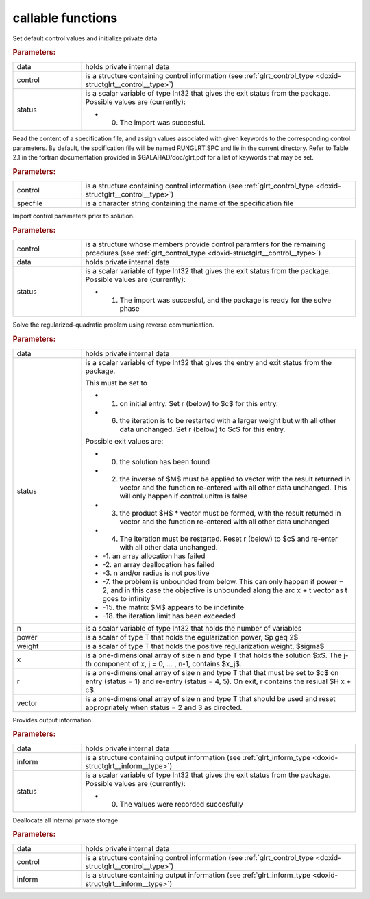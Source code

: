 .. _global:

callable functions
------------------

.. index:: pair: function; glrt_initialize
.. _doxid-galahad__glrt_8h_1a3a086b68a942ba1049f1d6a1b4724d32:

.. ref-code-block:: julia
	:class: doxyrest-title-code-block

        function glrt_initialize(data, control, status)

Set default control values and initialize private data



.. rubric:: Parameters:

.. list-table::
	:widths: 20 80

	*
		- data

		- holds private internal data

	*
		- control

		- is a structure containing control information (see :ref:`glrt_control_type <doxid-structglrt__control__type>`)

	*
		- status

		-
		  is a scalar variable of type Int32 that gives the exit status from the package. Possible values are (currently):

		  * 0. The import was succesful.

.. index:: pair: function; glrt_read_specfile
.. _doxid-galahad__glrt_8h_1a4a436dfac6a63cf991cd629b3ed0e725:

.. ref-code-block:: julia
	:class: doxyrest-title-code-block

        function glrt_read_specfile(control, specfile)

Read the content of a specification file, and assign values associated with given keywords to the corresponding control parameters. By default, the spcification file will be named RUNGLRT.SPC and lie in the current directory. Refer to Table 2.1 in the fortran documentation provided in $GALAHAD/doc/glrt.pdf for a list of keywords that may be set.



.. rubric:: Parameters:

.. list-table::
	:widths: 20 80

	*
		- control

		- is a structure containing control information (see :ref:`glrt_control_type <doxid-structglrt__control__type>`)

	*
		- specfile

		- is a character string containing the name of the specification file

.. index:: pair: function; glrt_import_control
.. _doxid-galahad__glrt_8h_1a722a069ab53a2f47dae17d01d6b505a1:

.. ref-code-block:: julia
	:class: doxyrest-title-code-block

        function glrt_import_control(control, data, status)

Import control parameters prior to solution.



.. rubric:: Parameters:

.. list-table::
	:widths: 20 80

	*
		- control

		- is a structure whose members provide control paramters for the remaining prcedures (see :ref:`glrt_control_type <doxid-structglrt__control__type>`)

	*
		- data

		- holds private internal data

	*
		- status

		-
		  is a scalar variable of type Int32 that gives the exit status from the package. Possible values are (currently):

		  * 1. The import was succesful, and the package is ready for the solve phase

.. index:: pair: function; glrt_solve_problem
.. _doxid-galahad__glrt_8h_1aa5e9905bd3a79584bc5133b7f7a6816f:

.. ref-code-block:: julia
	:class: doxyrest-title-code-block

        function glrt_solve_problem(data, status, n, power, weight, x, r, vector)

Solve the regularized-quadratic problem using reverse communication.



.. rubric:: Parameters:

.. list-table::
	:widths: 20 80

	*
		- data

		- holds private internal data

	*
		- status

		-
		  is a scalar variable of type Int32 that gives the entry and exit status from the package.

		  This must be set to

		  * 1. on initial entry. Set r (below) to $c$ for this entry.

		  * 6. the iteration is to be restarted with a larger weight but with all other data unchanged. Set r (below) to $c$ for this entry.

		  Possible exit values are:

		  * 0. the solution has been found

		  * 2. the inverse of $M$ must be applied to vector with the result returned in vector and the function re-entered with all other data unchanged. This will only happen if control.unitm is false

		  * 3. the product $H$ \* vector must be formed, with the result returned in vector and the function re-entered with all other data unchanged

		  * 4. The iteration must be restarted. Reset r (below) to $c$ and re-enter with all other data unchanged.

		  * -1. an array allocation has failed

		  * -2. an array deallocation has failed

		  * -3. n and/or radius is not positive

		  * -7. the problem is unbounded from below. This can only happen if power = 2, and in this case the objective is unbounded along the arc x + t vector as t goes to infinity

		  * -15. the matrix $M$ appears to be indefinite

		  * -18. the iteration limit has been exceeded

	*
		- n

		- is a scalar variable of type Int32 that holds the number of variables

	*
		- power

		- is a scalar of type T that holds the egularization power, $p \geq 2$

	*
		- weight

		- is a scalar of type T that holds the positive regularization weight, $\sigma$

	*
		- x

		- is a one-dimensional array of size n and type T that holds the solution $x$. The j-th component of x, j = 0, ... , n-1, contains $x_j$.

	*
		- r

		- is a one-dimensional array of size n and type T that that must be set to $c$ on entry (status = 1) and re-entry (status = 4, 5). On exit, r contains the resiual $H x + c$.

	*
		- vector

		- is a one-dimensional array of size n and type T that should be used and reset appropriately when status = 2 and 3 as directed.

.. index:: pair: function; glrt_information
.. _doxid-galahad__glrt_8h_1a3570dffe8910d5f3cb86020a65566c8d:

.. ref-code-block:: julia
	:class: doxyrest-title-code-block

        function glrt_information(data, inform, status)

Provides output information



.. rubric:: Parameters:

.. list-table::
	:widths: 20 80

	*
		- data

		- holds private internal data

	*
		- inform

		- is a structure containing output information (see :ref:`glrt_inform_type <doxid-structglrt__inform__type>`)

	*
		- status

		-
		  is a scalar variable of type Int32 that gives the exit status from the package. Possible values are (currently):

		  * 0. The values were recorded succesfully

.. index:: pair: function; glrt_terminate
.. _doxid-galahad__glrt_8h_1a107fe137aba04a93fdbcbb0b9e768812:

.. ref-code-block:: julia
	:class: doxyrest-title-code-block

        function glrt_terminate(data, control, inform)

Deallocate all internal private storage



.. rubric:: Parameters:

.. list-table::
	:widths: 20 80

	*
		- data

		- holds private internal data

	*
		- control

		- is a structure containing control information (see :ref:`glrt_control_type <doxid-structglrt__control__type>`)

	*
		- inform

		- is a structure containing output information (see :ref:`glrt_inform_type <doxid-structglrt__inform__type>`)
